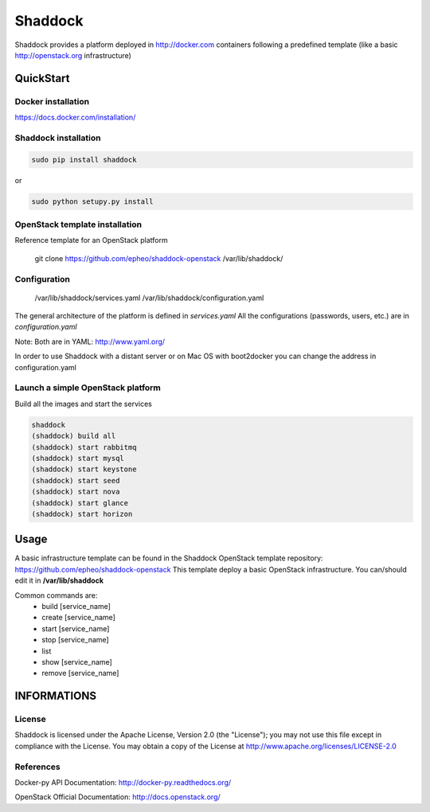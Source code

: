 **Shaddock**
============
Shaddock provides a platform deployed in http://docker.com containers following a predefined template (like a basic http://openstack.org infrastructure)

QuickStart
----------

Docker installation
~~~~~~~~~~~~~~~~~~~
https://docs.docker.com/installation/

Shaddock installation
~~~~~~~~~~~~~~~~~~~~~

.. code:: bash

    sudo pip install shaddock

or

.. code:: bash

    sudo python setupy.py install

OpenStack template installation
~~~~~~~~~~~~~~~~~~~~~~~~~~~~~~~
Reference template for an OpenStack platform

    git clone https://github.com/epheo/shaddock-openstack /var/lib/shaddock/


Configuration
~~~~~~~~~~~~~

	/var/lib/shaddock/services.yaml
	/var/lib/shaddock/configuration.yaml

The general architecture of the platform is defined in *services.yaml*
All the configurations (passwords, users, etc.) are in *configuration.yaml*

Note: Both are in YAML: http://www.yaml.org/

In order to use Shaddock with a distant server or on Mac OS with boot2docker you can change the address in configuration.yaml

Launch a simple OpenStack platform
~~~~~~~~~~~~~~~~~~~~~~~~~~~~~~~~~~

Build all the images and start the services

.. code:: bash

    shaddock
    (shaddock) build all
    (shaddock) start rabbitmq
    (shaddock) start mysql
    (shaddock) start keystone
    (shaddock) start seed
    (shaddock) start nova
    (shaddock) start glance
    (shaddock) start horizon


Usage
-----
A basic infrastructure template can be found in the Shaddock OpenStack template repository: https://github.com/epheo/shaddock-openstack
This template deploy a basic OpenStack infrastructure. You can/should edit it in **/var/lib/shaddock**

Common commands are:
    - build [service_name]
    - create [service_name]
    - start [service_name]
    - stop [service_name]
    - list
    - show [service_name]
    - remove [service_name]


INFORMATIONS
------------

License
~~~~~~~
Shaddock is licensed under the Apache License, Version 2.0 (the "License"); you may not use this file except in compliance with the License. You may obtain a copy of the License at http://www.apache.org/licenses/LICENSE-2.0

References
~~~~~~~~~~

Docker-py API Documentation: http://docker-py.readthedocs.org/

OpenStack Official Documentation: http://docs.openstack.org/